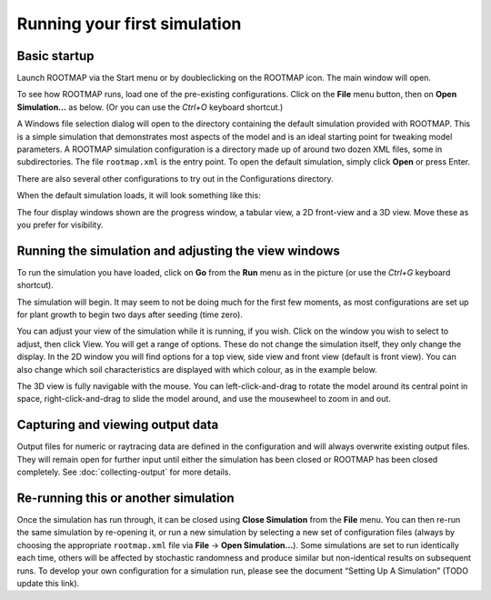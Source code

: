 Running your first simulation
=============================


Basic startup
-------------

Launch ROOTMAP via the Start menu or by doubleclicking on the ROOTMAP icon. The main window will open.

.. image:: rootmap-on-first-open.png
    :width: 600px
    :align: center
    :alt: Screenshot of the appearance of ROOTMAP 5.0.8 when first launched

To see how ROOTMAP runs, load one of the pre-existing configurations. Click on the **File** menu button, then on **Open Simulation...** as below. (Or you can use the *Ctrl+O* keyboard shortcut.)

.. image:: rootmap-file-menu-open.png
    :width: 600px
    :align: center
    :alt: Screenshot of ROOTMAP 5.0.8 with File menu open and Open Simulation... menu item highlighted

A Windows file selection dialog will open to the directory containing the default simulation provided with ROOTMAP. This is a simple simulation that demonstrates most aspects of the model and is an ideal starting point for tweaking model parameters.
A ROOTMAP simulation configuration is a directory made up of around two dozen XML files, some in subdirectories. The file ``rootmap.xml`` is the entry point.
To open the default simulation, simply click **Open** or press Enter.

There are also several other configurations to try out in the Configurations directory.

When the default simulation loads, it will look something like this:

.. image:: rootmap-default-simulation-opened.png
    :width: 600px
    :align: center
    :alt: Screenshot of the default simulation configuration opened in ROOTMAP 5.0.8

The four display windows shown are the progress window, a tabular view, a 2D front-view and a 3D view. Move these as you prefer for visibility.

Running the simulation and adjusting the view windows
-----------------------------------------------------

To run the simulation you have loaded, click on **Go** from the **Run** menu as in the picture (or use the *Ctrl+G* keyboard shortcut).

.. image:: rootmap-run-menu-go.png
    :width: 600px
    :align: center
    :alt: Screenshot of the Run menu in ROOTMAP 5.0.8

The simulation will begin. It may seem to not be doing much for the first few moments, as most configurations are set up for plant growth to begin two days after seeding (time zero).

You can adjust your view of the simulation while it is running, if you wish. Click on the window you wish to select to adjust, then click View. You will get a range of options. These do not change the simulation itself, they only change the display. In the 2D window you will find options for a top view, side view and front view (default is front view). You can also change which soil characteristics are displayed with which colour, as in the example below.

.. image:: rootmap-characteristic-colour-selection-dialog.png
    :width: 600px
    :align: center
    :alt: Screenshot of the 2D View Characteristic Colour Selection dialog in ROOTMAP 5.0.8

The 3D view is fully navigable with the mouse. You can left-click-and-drag to rotate the model around its central point in space, right-click-and-drag to slide the model around, and use the mousewheel to zoom in and out.

.. image:: rootmap-3D-view.png
    :width: 600px
    :align: center
    :alt: Screenshot of the 3D View showing two root systems in ROOTMAP 5.0.8

Capturing and viewing output data
---------------------------------

Output files for numeric or raytracing data are defined in the configuration and will always overwrite existing output files. They will remain open for further input until either the simulation has been closed or ROOTMAP has been closed completely. See :doc:`collecting-output` for more details.

Re-running this or another simulation
-------------------------------------

Once the simulation has run through, it can be closed using **Close Simulation** from the **File** menu. You can then re-run the same simulation by re-opening it, or run a new simulation by selecting a new set of configuration files (always by choosing the appropriate ``rootmap.xml`` file via **File** -> **Open Simulation...**).
Some simulations are set to run identically each time, others will be affected by stochastic randomness and produce similar but non-identical results on subsequent runs.
To develop your own configuration for a simulation run, please see the document “Setting Up A Simulation” (TODO update this link).
